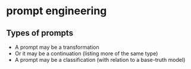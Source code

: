 * prompt engineering
** Types of prompts
- A prompt may be a transformation
- Or it may be a continuation (listing more of the same type)
- A prompt may be a classification (with relation to a base-truth model)

